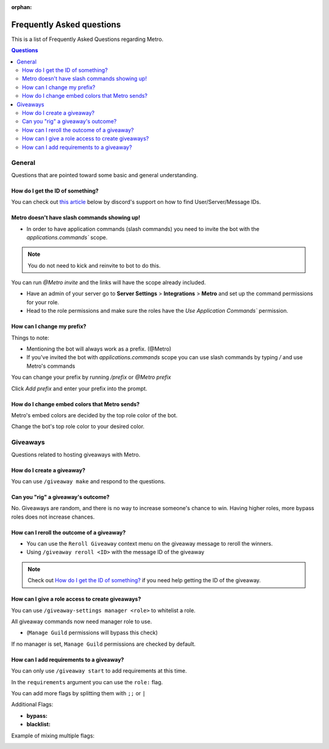 :orphan:

.. _faq:

Frequently Asked questions
============================

This is a list of Frequently Asked Questions regarding Metro.

.. contents:: Questions
    :local:

General
---------

Questions that are pointed toward some basic and general understanding.

How do I get the ID of something?
~~~~~~~~~~~~~~~~~~~~~~~~~~~~~~~~~~

You can check out `this article <https://support.discord.com/hc/en-us/articles/206346498-Where-can-I-find-my-User-Server-Message-ID->`_ below by discord's support on how to find User/Server/Message IDs.

Metro doesn't have slash commands showing up!
~~~~~~~~~~~~~~~~~~~~~~~~~~~~~~~~~~~~~~~~~~~~~~~~

- In order to have application commands (slash commands) you need to invite the bot with the `applications.commands`` scope.

.. note:: 
     You do not need to kick and reinvite to bot to do this.

You can run `@Metro invite` and the links will have the scope already included. 

.. image:: /images/applications_commands_faq_1.png

- Have an admin of your server go to **Server Settings** > **Integrations** > **Metro** and set up the command permissions for your role.

- Head to the role permissions and make sure the roles have the `Use Application Commands`` permission. 

How can I change my prefix?
~~~~~~~~~~~~~~~~~~~~~~~~~~~~~

Things to note:

- Mentioning the bot will always work as a prefix. (@Metro)
- If you've invited the bot with `applications.commands` scope you can use slash commands by typing `/` and use Metro's commands

You can change your prefix by running `/prefix` or `@Metro prefix`

.. image:: /images/prefix_faq_1.png

Click `Add prefix` and enter your prefix into the prompt.

How do I change embed colors that Metro sends?
~~~~~~~~~~~~~~~~~~~~~~~~~~~~~~~~~~~~~~~~~~~~~~~~

Metro's embed colors are decided by the top role color of the bot.

Change the bot's top role color to your desired color.


Giveaways
----------

Questions related to hosting giveaways with Metro.

How do I create a giveaway?
~~~~~~~~~~~~~~~~~~~~~~~~~~~~~~

You can use ``/giveaway make`` and respond to the questions.

Can you "rig" a giveaway's outcome?
~~~~~~~~~~~~~~~~~~~~~~~~~~~~~~~~~~~~~

No. Giveaways are random, and there is no way to increase someone's chance to win.
Having higher roles, more bypass roles does not increase chances.

How can I reroll the outcome of a giveaway?
~~~~~~~~~~~~~~~~~~~~~~~~~~~~~~~~~~~~~~~~~~~~~~~

- You can use the ``Reroll Giveaway`` context menu on the giveaway message to reroll the winners.
  
- Using ``/giveaway reroll <ID>`` with the message ID of the giveaway

.. note::
    Check out `How do I get the ID of something?`_ if you need help getting the ID of the giveaway.

How can I give a role access to create giveaways?
~~~~~~~~~~~~~~~~~~~~~~~~~~~~~~~~~~~~~~~~~~~~~~~~~~~~

You can use ``/giveaway-settings manager <role>`` to whitelist a role.

All giveaway commands now need manager role to use.

- (``Manage Guild`` permissions will bypass this check)

If no manager is set, ``Manage Guild`` permissions are checked by default.

How can I add requirements to a giveaway?
~~~~~~~~~~~~~~~~~~~~~~~~~~~~~~~~~~~~~~~~~~~

You can only use ``/giveaway start`` to add requirements at this time.

In the ``requirements`` argument you can use the ``role:`` flag.

.. image:: /images/requirements_faq_1.png

You can add more flags by splitting them with ``;;`` or ``|``

Additional Flags:

- **bypass:**
- **blacklist:**

Example of mixing multiple flags:

.. image:: /images/requirements_faq_2.png


  





